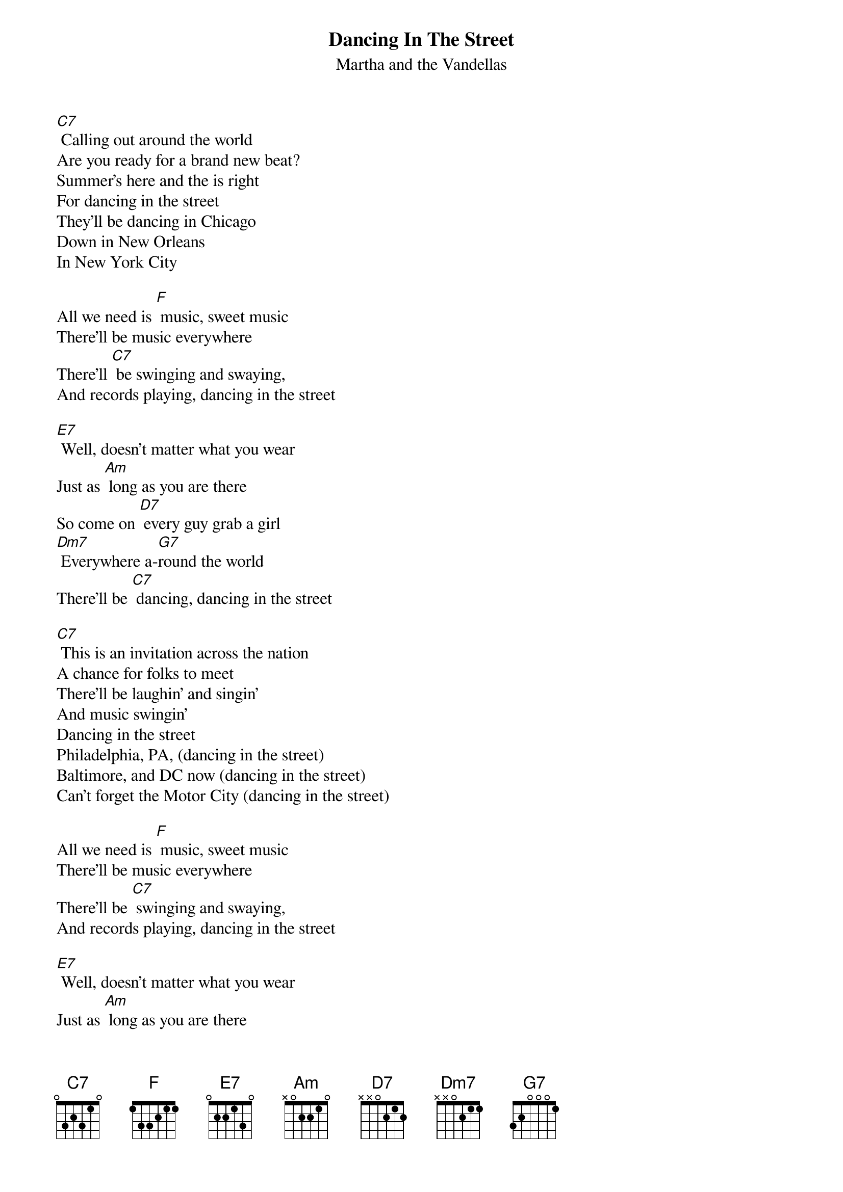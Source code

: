 {t:Dancing In The Street  }
{st:Martha and the Vandellas}

[C7] Calling out around the world
Are you ready for a brand new beat?
Summer's here and the is right
For dancing in the street
They'll be dancing in Chicago
Down in New Orleans
In New York City

All we need is [F] music, sweet music
There'll be music everywhere
There'll [C7] be swinging and swaying,
And records playing, dancing in the street

[E7] Well, doesn't matter what you wear
Just as [Am] long as you are there
So come on [D7] every guy grab a girl
[Dm7] Everywhere a-[G7]round the world
There'll be [C7] dancing, dancing in the street

[C7] This is an invitation across the nation
A chance for folks to meet
There'll be laughin' and singin'
And music swingin'
Dancing in the street
Philadelphia, PA, (dancing in the street)
Baltimore, and DC now (dancing in the street)
Can't forget the Motor City (dancing in the street)

All we need is [F] music, sweet music
There'll be music everywhere
There'll be [C7] swinging and swaying,
And records playing, dancing in the street

[E7] Well, doesn't matter what you wear
Just as [Am] long as you are there
So come on [D7] every guy grab a girl
[Dm7] Everywhere a-[G7]round the world
There'll be [C7] dancing, dancing in the street

{c: fade towards end}
[C7] They're dancin' in the street
Way down in L.A.
Every day, they're dancin' in the street
Let's form a big strong line, get in time,
We're dancin' in the street
Across the ocean blue
Me and you, we're dancin' in the street

